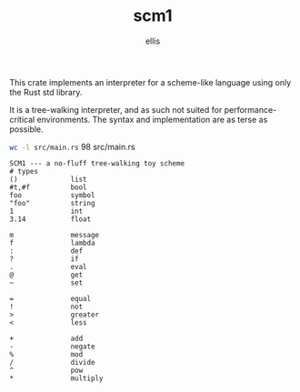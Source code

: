 #+TITLE: scm1
#+AUTHOR: ellis
#+DESCRIPTION: a no-fluff tree-walking toy scheme

This crate implements an interpreter for a scheme-like language using
only the Rust std library.

It is a tree-walking interpreter, and as such not suited for
performance-critical environments. The syntax and implementation are
as terse as possible.

src_sh[:results raw]{wc -l src/main.rs}       98 src/main.rs

#+begin_src text
SCM1 --- a no-fluff tree-walking toy scheme
# types
()             list
#t,#f          bool
foo            symbol
"foo"          string
1              int
3.14           float

m              message
f              lambda
:              def
?              if
.              eval
@              get
~              set

=              equal
!              not
>              greater
<              less

+              add
-              negate
%              mod
/              divide
^              pow
*              multiply
#+end_src
